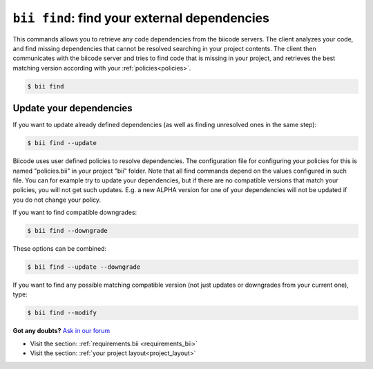 

.. _bii_find_command:

``bii find``: find your external dependencies
=============================================

This commands allows you to retrieve any code dependencies from the biicode servers. The client analyzes your code, and find missing dependencies that cannot be resolved searching in your project contents. The client then communicates with the biicode server and tries to find code that is missing in your project, and retrieves the best matching version according with your :ref:`policies<policies>`.

.. code-block:: bash

	$ bii find


.. _update_dependencies:

Update your dependencies
---------------------------

If you want to update already defined dependencies (as well as finding unresolved ones in the same step):

.. code-block:: bash

	$ bii find --update

Biicode uses user defined policies to resolve dependencies. The configuration file for configuring your policies for this is named "policies.bii" in your project "bii" folder. Note that all find commands depend on the values configured in such file. You can for example try to update your dependencies, but if there are no compatible versions that match your policies, you will not get such updates. E.g. a new ALPHA version for one of your dependencies will not be updated if you do not change your policy.

If you want to find compatible downgrades:

.. code-block:: bash

	$ bii find --downgrade

These options can be combined:

.. code-block:: bash

	$ bii find --update --downgrade

If you want to find any possible matching compatible version (not just updates or downgrades from your current one), type:

.. code-block:: bash

	$ bii find --modify
	

**Got any doubts?** `Ask in our forum <http://forum.biicode.com>`_

.. container:: todo

	* Visit the section: :ref:`requirements.bii <requirements_bii>`
	* Visit the section: :ref:`your project layout<project_layout>`


